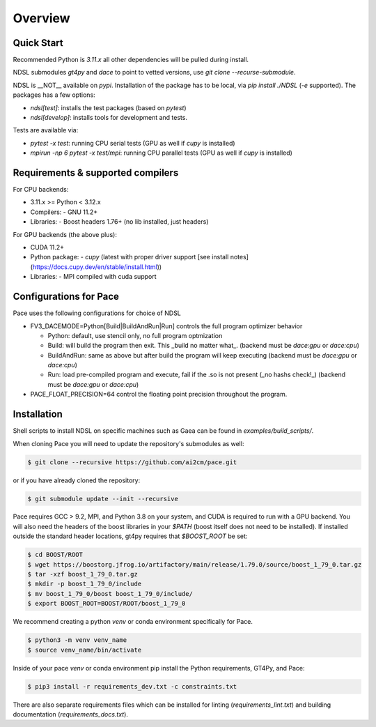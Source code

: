 ========
Overview
========

Quick Start
------------
Recommended Python is `3.11.x` all other dependencies will be pulled during install.

NDSL submodules `gt4py` and `dace` to point to vetted versions, use `git clone --recurse-submodule`.

NDSL is __NOT__ available on `pypi`. Installation of the package has to be local, via `pip install ./NDSL` (`-e` supported). The packages has a few options:

- `ndsl[test]`: installs the test packages (based on `pytest`)
- `ndsl[develop]`: installs tools for development and tests.

Tests are available via:

- `pytest -x test`: running CPU serial tests (GPU as well if `cupy` is installed)
- `mpirun -np 6 pytest -x test/mpi`: running CPU parallel tests (GPU as well if `cupy` is installed)

Requirements & supported compilers
----------------------

For CPU backends:

- 3.11.x >= Python < 3.12.x
- Compilers:
  - GNU 11.2+
- Libraries:
  - Boost headers 1.76+ (no lib installed, just headers)

For GPU backends (the above plus):

- CUDA 11.2+
- Python package:
  - `cupy` (latest with proper driver support [see install notes](https://docs.cupy.dev/en/stable/install.html))
- Libraries:
  - MPI compiled with cuda support

Configurations for Pace
----------------------------

Pace uses the following configurations for choice of NDSL

- FV3_DACEMODE=Python[Build|BuildAndRun|Run] controls the full program optimizer behavior

  - Python: default, use stencil only, no full program optmization

  - Build: will build the program then exit. This _build no matter what_. (backend must be `dace:gpu` or `dace:cpu`)

  - BuildAndRun: same as above but after build the program will keep executing (backend must be `dace:gpu` or `dace:cpu`)

  - Run: load pre-compiled program and execute, fail if the .so is not present (_no hashs check!_) (backend must be `dace:gpu` or `dace:cpu`)

- PACE_FLOAT_PRECISION=64 control the floating point precision throughout the program.


.. highlight:: shell

Installation
-------------------------

Shell scripts to install NDSL on specific machines such as Gaea can be found in `examples/build_scripts/`.

When cloning Pace you will need to update the repository's submodules as well:

.. code-block:: console

    $ git clone --recursive https://github.com/ai2cm/pace.git

or if you have already cloned the repository:

.. code-block:: console

    $ git submodule update --init --recursive


Pace requires GCC > 9.2, MPI, and Python 3.8 on your system, and CUDA is required to run with a GPU backend.
You will also need the headers of the boost libraries in your `$PATH` (boost itself does not need to be installed).
If installed outside the standard header locations, gt4py requires that `$BOOST_ROOT` be set:

.. code-block:: console

    $ cd BOOST/ROOT
    $ wget https://boostorg.jfrog.io/artifactory/main/release/1.79.0/source/boost_1_79_0.tar.gz
    $ tar -xzf boost_1_79_0.tar.gz
    $ mkdir -p boost_1_79_0/include
    $ mv boost_1_79_0/boost boost_1_79_0/include/
    $ export BOOST_ROOT=BOOST/ROOT/boost_1_79_0


We recommend creating a python `venv` or conda environment specifically for Pace.

.. code-block:: console

    $ python3 -m venv venv_name
    $ source venv_name/bin/activate

Inside of your pace `venv` or conda environment pip install the Python requirements, GT4Py, and Pace:

.. code-block:: console

    $ pip3 install -r requirements_dev.txt -c constraints.txt

There are also separate requirements files which can be installed for linting (`requirements_lint.txt`) and building documentation (`requirements_docs.txt`).
